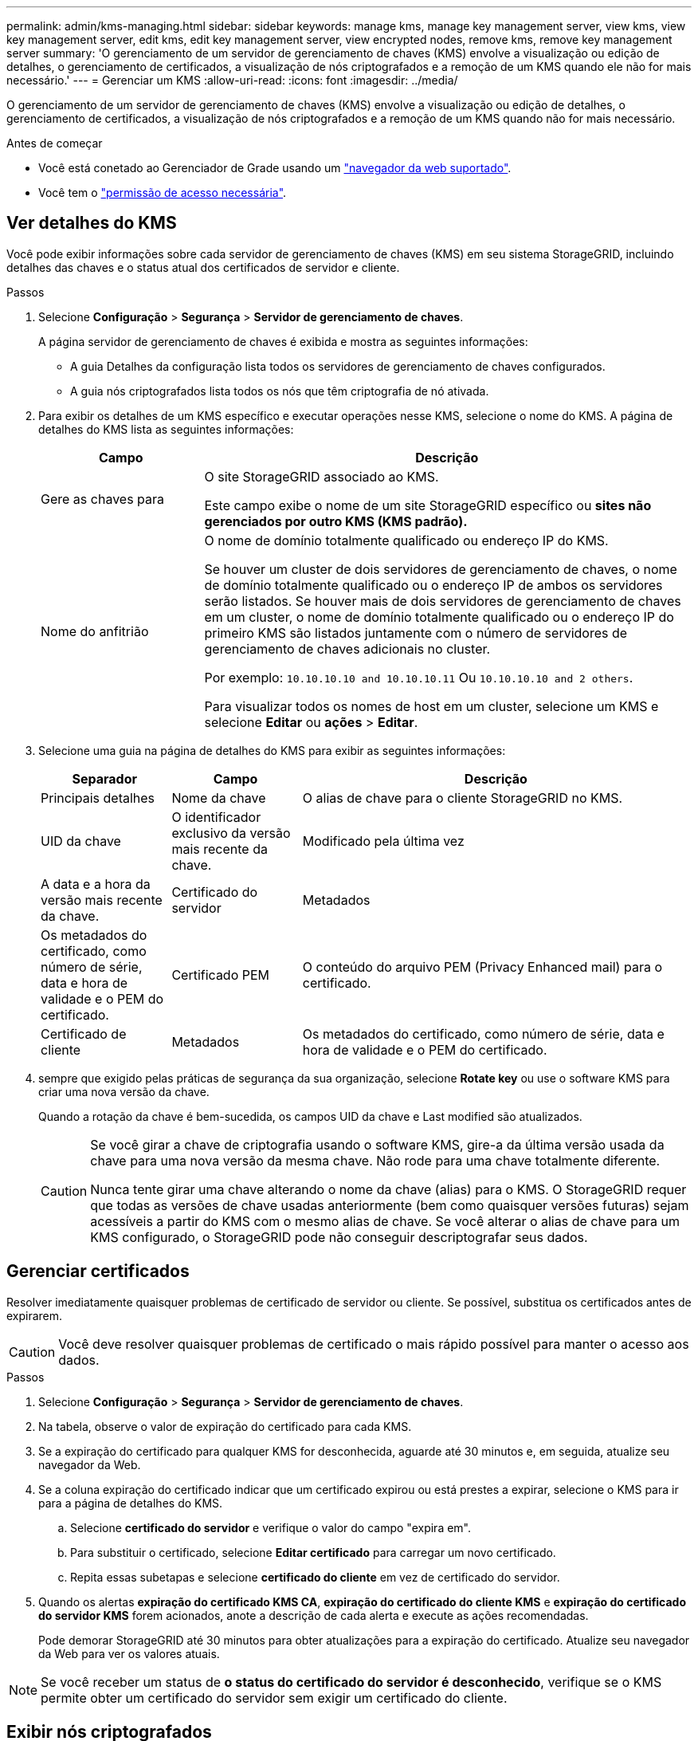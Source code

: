 ---
permalink: admin/kms-managing.html 
sidebar: sidebar 
keywords: manage kms, manage key management server, view kms, view key management server, edit kms, edit key management server, view encrypted nodes, remove kms, remove key management server 
summary: 'O gerenciamento de um servidor de gerenciamento de chaves (KMS) envolve a visualização ou edição de detalhes, o gerenciamento de certificados, a visualização de nós criptografados e a remoção de um KMS quando ele não for mais necessário.' 
---
= Gerenciar um KMS
:allow-uri-read: 
:icons: font
:imagesdir: ../media/


[role="lead"]
O gerenciamento de um servidor de gerenciamento de chaves (KMS) envolve a visualização ou edição de detalhes, o gerenciamento de certificados, a visualização de nós criptografados e a remoção de um KMS quando não for mais necessário.

.Antes de começar
* Você está conetado ao Gerenciador de Grade usando um link:../admin/web-browser-requirements.html["navegador da web suportado"].
* Você tem o link:admin-group-permissions.html["permissão de acesso necessária"].




== Ver detalhes do KMS

Você pode exibir informações sobre cada servidor de gerenciamento de chaves (KMS) em seu sistema StorageGRID, incluindo detalhes das chaves e o status atual dos certificados de servidor e cliente.

.Passos
. Selecione *Configuração* > *Segurança* > *Servidor de gerenciamento de chaves*.
+
A página servidor de gerenciamento de chaves é exibida e mostra as seguintes informações:

+
** A guia Detalhes da configuração lista todos os servidores de gerenciamento de chaves configurados.
** A guia nós criptografados lista todos os nós que têm criptografia de nó ativada.


. Para exibir os detalhes de um KMS específico e executar operações nesse KMS, selecione o nome do KMS. A página de detalhes do KMS lista as seguintes informações:
+
[cols="1a,3a"]
|===
| Campo | Descrição 


 a| 
Gere as chaves para
 a| 
O site StorageGRID associado ao KMS.

Este campo exibe o nome de um site StorageGRID específico ou *sites não gerenciados por outro KMS (KMS padrão).*



 a| 
Nome do anfitrião
 a| 
O nome de domínio totalmente qualificado ou endereço IP do KMS.

Se houver um cluster de dois servidores de gerenciamento de chaves, o nome de domínio totalmente qualificado ou o endereço IP de ambos os servidores serão listados. Se houver mais de dois servidores de gerenciamento de chaves em um cluster, o nome de domínio totalmente qualificado ou o endereço IP do primeiro KMS são listados juntamente com o número de servidores de gerenciamento de chaves adicionais no cluster.

Por exemplo: `10.10.10.10 and 10.10.10.11` Ou `10.10.10.10 and 2 others`.

Para visualizar todos os nomes de host em um cluster, selecione um KMS e selecione *Editar* ou *ações* > *Editar*.

|===
. Selecione uma guia na página de detalhes do KMS para exibir as seguintes informações:
+
[cols="1a,1a,3a"]
|===
| Separador | Campo | Descrição 


 a| 
Principais detalhes
 a| 
Nome da chave
 a| 
O alias de chave para o cliente StorageGRID no KMS.



 a| 
UID da chave
 a| 
O identificador exclusivo da versão mais recente da chave.



 a| 
Modificado pela última vez
 a| 
A data e a hora da versão mais recente da chave.



 a| 
Certificado do servidor
 a| 
Metadados
 a| 
Os metadados do certificado, como número de série, data e hora de validade e o PEM do certificado.



 a| 
Certificado PEM
 a| 
O conteúdo do arquivo PEM (Privacy Enhanced mail) para o certificado.



 a| 
Certificado de cliente
 a| 
Metadados
 a| 
Os metadados do certificado, como número de série, data e hora de validade e o PEM do certificado.



 a| 
Certificado PEM
 a| 
O conteúdo do arquivo PEM (Privacy Enhanced mail) para o certificado.

|===
. [[Rotate-key]] sempre que exigido pelas práticas de segurança da sua organização, selecione *Rotate key* ou use o software KMS para criar uma nova versão da chave.
+
Quando a rotação da chave é bem-sucedida, os campos UID da chave e Last modified são atualizados.

+
[CAUTION]
====
Se você girar a chave de criptografia usando o software KMS, gire-a da última versão usada da chave para uma nova versão da mesma chave. Não rode para uma chave totalmente diferente.

Nunca tente girar uma chave alterando o nome da chave (alias) para o KMS. O StorageGRID requer que todas as versões de chave usadas anteriormente (bem como quaisquer versões futuras) sejam acessíveis a partir do KMS com o mesmo alias de chave. Se você alterar o alias de chave para um KMS configurado, o StorageGRID pode não conseguir descriptografar seus dados.

====




== Gerenciar certificados

Resolver imediatamente quaisquer problemas de certificado de servidor ou cliente. Se possível, substitua os certificados antes de expirarem.


CAUTION: Você deve resolver quaisquer problemas de certificado o mais rápido possível para manter o acesso aos dados.

.Passos
. Selecione *Configuração* > *Segurança* > *Servidor de gerenciamento de chaves*.
. Na tabela, observe o valor de expiração do certificado para cada KMS.
. Se a expiração do certificado para qualquer KMS for desconhecida, aguarde até 30 minutos e, em seguida, atualize seu navegador da Web.
. Se a coluna expiração do certificado indicar que um certificado expirou ou está prestes a expirar, selecione o KMS para ir para a página de detalhes do KMS.
+
.. Selecione *certificado do servidor* e verifique o valor do campo "expira em".
.. Para substituir o certificado, selecione *Editar certificado* para carregar um novo certificado.
.. Repita essas subetapas e selecione *certificado do cliente* em vez de certificado do servidor.


. Quando os alertas *expiração do certificado KMS CA*, *expiração do certificado do cliente KMS* e *expiração do certificado do servidor KMS* forem acionados, anote a descrição de cada alerta e execute as ações recomendadas.
+
Pode demorar StorageGRID até 30 minutos para obter atualizações para a expiração do certificado. Atualize seu navegador da Web para ver os valores atuais.




NOTE: Se você receber um status de *o status do certificado do servidor é desconhecido*, verifique se o KMS permite obter um certificado do servidor sem exigir um certificado do cliente.



== Exibir nós criptografados

Você pode exibir informações sobre os nós do dispositivo no seu sistema StorageGRID que têm a configuração *criptografia de nó* ativada.

.Passos
. Selecione *Configuração* > *Segurança* > *Servidor de gerenciamento de chaves*.
+
A página Key Management Server (servidor de gerenciamento de chaves) é exibida. A guia Detalhes da configuração mostra todos os servidores de gerenciamento de chaves que foram configurados.

. Na parte superior da página, selecione a guia *nós criptografados*.
+
A guia nós criptografados lista os nós do dispositivo no sistema StorageGRID que têm a configuração *criptografia de nó* ativada.

. Revise as informações na tabela para cada nó de dispositivo.
+
[cols="1a,3a"]
|===
| Coluna | Descrição 


 a| 
Nome do nó
 a| 
O nome do nó do dispositivo.



 a| 
Tipo de nó
 a| 
O tipo de nó: Storage, Admin ou Gateway.



 a| 
Local
 a| 
O nome do site do StorageGRID onde o nó está instalado.



 a| 
KMS nome
 a| 
O nome descritivo do KMS usado para o nó.

Se nenhum KMS estiver listado, selecione a guia Detalhes da configuração para adicionar um KMS.

link:kms-adding.html["Adicionar um servidor de gerenciamento de chaves (KMS)"]



 a| 
UID da chave
 a| 
O ID exclusivo da chave de criptografia usada para criptografar e descriptografar dados no nó do dispositivo. Para ver um UID de chave inteiro, selecione o texto.

Um traço (--) indica que a chave UID é desconhecida, possivelmente por causa de um problema de conexão entre o nó do aparelho e o KMS.



 a| 
Estado
 a| 
O status da conexão entre o KMS e o nó do dispositivo. Se o nó estiver conetado, o carimbo de data/hora será atualizado a cada 30 minutos. Pode levar vários minutos para que o status da conexão seja atualizado após as alterações de configuração do KMS.

*Observação:* Atualize seu navegador para ver os novos valores.

|===
. Se a coluna Status indicar um problema KMS, solucione o problema imediatamente.
+
Durante as operações normais de KMS, o status será *conectado ao KMS*. Se um nó for desconetado da grade, o estado de conexão do nó é mostrado (administrativamente para baixo ou desconhecido).

+
Outras mensagens de status correspondem a alertas StorageGRID com os mesmos nomes:

+
** Falha ao carregar a configuração DE KMS
** Erro de conetividade DE KMS
** Nome da chave de encriptação KMS não encontrado
** Falha na rotação da chave de CRIPTOGRAFIA KMS
** A chave KMS falhou ao desencriptar um volume de aparelho
** KMS não está configurado


+
Execute as ações recomendadas para esses alertas.




CAUTION: Você deve resolver quaisquer problemas imediatamente para garantir que seus dados estejam totalmente protegidos.



== Edite um KMS

Talvez seja necessário editar a configuração de um servidor de gerenciamento de chaves, por exemplo, se um certificado estiver prestes a expirar.

.Antes de começar
* Se pretende atualizar o site selecionado para um KMS, analisou o link:kms-considerations-for-changing-for-site.html["Considerações para alterar o KMS para um site"].
* Você está conetado ao Gerenciador de Grade usando um link:../admin/web-browser-requirements.html["navegador da web suportado"].
* Você tem o link:admin-group-permissions.html["Permissão de acesso à raiz"].


.Passos
. Selecione *Configuração* > *Segurança* > *Servidor de gerenciamento de chaves*.
+
A página servidor de gerenciamento de chaves é exibida e mostra todos os servidores de gerenciamento de chaves que foram configurados.

. Selecione o KMS que deseja editar e selecione *ações* > *Editar*.
+
Você também pode editar um KMS selecionando o nome do KMS na tabela e selecionando *Editar* na página de detalhes do KMS.

. Opcionalmente, atualize os detalhes em *Etapa 1 (detalhes do KMS)* do assistente Editar um servidor de gerenciamento de chaves.
+
[cols="1a,3a"]
|===
| Campo | Descrição 


 a| 
KMS nome
 a| 
Um nome descritivo para ajudá-lo a identificar este KMS. Deve ter entre 1 e 64 carateres.



 a| 
Nome da chave
 a| 
O alias exato da chave para o cliente StorageGRID no KMS. Deve ter entre 1 e 255 carateres.

Você só precisa editar o nome da chave em casos raros. Por exemplo, você deve editar o nome da chave se o alias for renomeado no KMS ou se todas as versões da chave anterior tiverem sido copiadas para o histórico de versões do novo alias.



 a| 
Gere as chaves para
 a| 
Se você estiver editando um KMS específico do site e ainda não tiver um KMS padrão, opcionalmente selecione *Sites não gerenciados por outro KMS (KMS padrão)*. Esta seleção converte um KMS específico do site para o KMS padrão, que se aplicará a todos os sites que não têm um KMS dedicado e a quaisquer sites adicionados em uma expansão.

*Observação:* se você estiver editando um KMS específico do site, não poderá selecionar outro site. Se você estiver editando o KMS padrão, não será possível selecionar um site específico.



 a| 
Porta
 a| 
A porta que o servidor KMS usa para comunicações KMIP (Key Management Interoperability Protocol). O padrão é 5696, que é a porta padrão KMIP.



 a| 
Nome do anfitrião
 a| 
O nome de domínio ou endereço IP totalmente qualificado para o KMS.

*Nota:* o campo Nome alternativo (SAN) do assunto do certificado do servidor deve incluir o FQDN ou o endereço IP que você inserir aqui. Caso contrário, o StorageGRID não poderá se conetar ao KMS ou a todos os servidores em um cluster KMS.

|===
. Se você estiver configurando um cluster KMS, selecione *Adicionar outro nome de host* para adicionar um nome de host para cada servidor no cluster.
. Selecione *continuar*.
+
A etapa 2 (carregar certificado do servidor) do assistente Editar um servidor de gerenciamento de chaves é exibida.

. Se precisar substituir o certificado do servidor, selecione *Procurar* e carregue o novo arquivo.
. Selecione *continuar*.
+
A etapa 3 (carregar certificados de cliente) do assistente Editar um servidor de gerenciamento de chaves é exibida.

. Se precisar substituir o certificado de cliente e a chave privada do certificado de cliente, selecione *Procurar* e carregue os novos arquivos.
. Selecione *testar e salvar*.
+
As conexões entre o servidor de gerenciamento de chaves e todos os nós de dispositivos criptografados por nós nos locais afetados são testadas. Se todas as conexões de nó forem válidas e a chave correta for encontrada no KMS, o servidor de gerenciamento de chaves será adicionado à tabela na página servidor de gerenciamento de chaves.

. Se for apresentada uma mensagem de erro, reveja os detalhes da mensagem e selecione *OK*.
+
Por exemplo, você pode receber um erro de entidade 422: Não processável se o site selecionado para este KMS já for gerenciado por outro KMS, ou se um teste de conexão falhou.

. Se você precisar salvar a configuração atual antes de resolver os erros de conexão, selecione *Force save*.
+

CAUTION: Selecionar *Force save* salva a configuração do KMS, mas não testa a conexão externa de cada dispositivo para esse KMS. Se houver um problema com a configuração, talvez você não consiga reinicializar os nós de dispositivo que têm a criptografia de nó ativada no site afetado. Você pode perder o acesso aos seus dados até que os problemas sejam resolvidos.

+
A configuração do KMS é salva.

. Reveja o aviso de confirmação e selecione *OK* se tiver a certeza de que pretende forçar a gravação da configuração.
+
A configuração do KMS é salva, mas a conexão com o KMS não é testada.





== Remover um servidor de gerenciamento de chaves (KMS)

Em alguns casos, você pode querer remover um servidor de gerenciamento de chaves. Por exemplo, você pode querer remover um KMS específico do site se você tiver desativado o site.

.Antes de começar
* Você revisou o link:kms-considerations-and-requirements.html["considerações e requisitos para usar um servidor de gerenciamento de chaves"].
* Você está conetado ao Gerenciador de Grade usando um link:../admin/web-browser-requirements.html["navegador da web suportado"].
* Você tem o link:admin-group-permissions.html["Permissão de acesso à raiz"].


.Sobre esta tarefa
Você pode remover um KMS nestes casos:

* Você pode remover um KMS específico do site se o site tiver sido desativado ou se o site não incluir nós de dispositivo com criptografia de nó ativada.
* Você pode remover o KMS padrão se um KMS específico do site já existir para cada site que tenha nós de dispositivo com criptografia de nó ativada.


.Passos
. Selecione *Configuração* > *Segurança* > *Servidor de gerenciamento de chaves*.
+
A página servidor de gerenciamento de chaves é exibida e mostra todos os servidores de gerenciamento de chaves que foram configurados.

. Selecione o KMS que deseja remover e selecione *ações* > *Remover*.
+
Você também pode remover um KMS selecionando o nome do KMS na tabela e selecionando *Remover* na página de detalhes do KMS.

. Confirme se o seguinte é verdadeiro:
+
** Você está removendo um KMS específico do site para um site que não tem nó de dispositivo com criptografia de nó ativada.
** Você está removendo o KMS padrão, mas um KMS específico do site já existe para cada site com criptografia de nó.


. Selecione *Sim*.
+
A configuração do KMS é removida.


